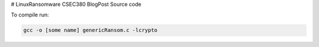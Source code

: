# LinuxRansomware
CSEC380 BlogPost Source code

To compile run:

.. code-block:: bash

  gcc -o [some name] genericRansom.c -lcrypto

